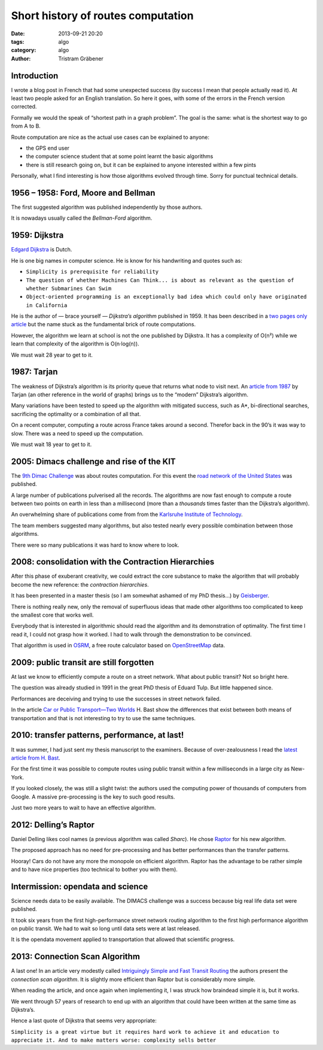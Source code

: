 Short history of routes computation
===================================

:date: 2013-09-21 20:20
:tags: algo
:category: algo
:author: Tristram Gräbener

Introduction
************

I wrote a blog post in French that had some unexpected success (by success I mean that people actually read it). At least two people asked
for an English translation. So here it goes, with some of the errors in the French version corrected.

Formally we would the speak of “shortest path in a graph problem”. The goal is the same: what is the shortest way to go from A to B.

Route computation are nice as the actual use cases can be explained to anyone:

* the GPS end user 
* the computer science student that at some point learnt the basic algorithms
* there is still research going on, but it can be explained to anyone interested within a few pints

Personally, what I find interesting is how those algorithms evolved through time. Sorry for punctual technical details.

1956 – 1958: Ford, Moore and Bellman
************************************

The first suggested algorithm was published independently by those authors.

It is nowadays usually called the *Bellman-Ford* algorithm.

1959: Dijkstra
**************

`Edgard Dijkstra <https://en.wikipedia.org/wiki/Edsger_W._Dijkstra>`_ is Dutch.

He is one big names in computer science. He is know for his handwriting and quotes such as:

* ``Simplicity is prerequisite for reliability``
* ``The question of whether Machines Can Think... is about as relevant as the question of whether Submarines Can Swim``
* ``Object-oriented programming is an exceptionally bad idea which could only have originated in California``

He is the author of — brace yourself — *Dijkstra’s algorithm* published in 1959.
It has been described in a `two pages only article <http://www-m3.ma.tum.de/foswiki/pub/MN0506/WebHome/dijkstra.pdf>`_ but the name stuck
as the fundamental brick of route computations.

However, the algorithm we learn at school is not the one published by Dijkstra. It has a complexity of O(n²) while we learn that complexity
of the algorithm is O(n·log(n)).

We must wait 28 year to get to it.

1987: Tarjan
************

The weakness of Dijkstra’s algorithm is its priority queue that returns what node to visit next.
An `article from 1987 <http://www.cs.princeton.edu/courses/archive/fall03/cs528/handouts/fibonacci%20heaps.pdf>`_ by Tarjan (an other reference
in the world of graphs) brings us to the “modern” Dijkstra’s algorithm.

Many variations have been tested to speed up the algorithm with mitigated success, such as A*, bi-directional searches, sacrificing the optimality or
a combination of all that.

On a recent computer, computing a route across France takes around a second. Therefor back in the 90’s it was way to slow. There was a need to
speed up the computation.

We must wait 18 year to get to it.

2005: Dimacs challenge and rise of the KIT
******************************************

The  `9th Dimac Challenge <http://www.dis.uniroma1.it/challenge9/format.shtml>`_ was about routes computation. For this event
the `road network of the United States <http://www.dis.uniroma1.it/challenge9/download.shtml>`_ was published.

A large number of publications pulverised all the records. The algorithms are now fast enough to compute a route between two points on earth in less
than a millisecond (more than a *thousands* times faster than the Dijkstra’s algorithm).

An overwhelming share of publications come from from the `Karlsruhe Institute of Technology <http://i11www.iti.uni-karlsruhe.de/en/projects/route_planning/index>`_.

The team members suggested many algorithms, but also tested nearly every possible combination between those algorithms.

There were so many publications it was hard to know where to look.


2008: consolidation with the Contraction Hierarchies
****************************************************

After this phase of exuberant creativity, we could extract the core substance to make the algorithm that will probably become the new reference:
the *contraction hierarchies*.

It has been presented in a master thesis (so I am somewhat ashamed of my PhD thesis…) by `Geisberger <http://algo2.iti.kit.edu/documents/routeplanning/geisberger_dipl.pdf>`_.

There is nothing really new, only the removal of superfluous ideas that made other algorithms too complicated to keep the smallest core that works well.

Everybody that is interested in algorithmic should read the algorithm and its demonstration of optimality.
The first time I read it, I could not grasp how it worked. I had to walk through the demonstration to be convinced.

That algorithm is used in `OSRM <http://map.project-osrm.org/>`_, a free route calculator based on `OpenStreetMap <http://www.openstreetmap.org>`_ data.


2009: public transit are still forgotten
****************************************

At last we know to efficiently compute a route on a street network. What about public transit? Not so bright here.

The question was already studied in 1991 in the great PhD thesis of Eduard Tulp. But little happened since.

Performances are deceiving and trying to use the successes in street network failed.

In the article `Car or Public Transport—Two Worlds <http://link.springer.com/chapter/10.1007/978-3-642-03456-5_24>`_ H. Bast show the differences
that exist between both means of transportation and that is not interesting to try to use the same techniques. 

2010: transfer patterns, performance, at last!
**********************************************

It was summer, I had just sent my thesis manuscript to the examiners. Because of over-zealousness I read the `latest article from H. Bast <http://ad.informatik.uni-freiburg.de/files/transferpatterns.pdf>`_.

For the first time it was possible to compute routes using public transit within a few milliseconds in a large city as New-York.

If you looked closely, the was still a slight twist: the authors used the computing power of thousands of computers from Google. A massive pre-processing is the key to such good results.

Just two more years to wait to have an effective algorithm.

2012: Delling’s Raptor
**********************

Daniel Delling likes cool names (a previous algorithm was called *Sharc*). He chose `Raptor <http://research.microsoft.com/apps/pubs/default.aspx?id=156567>`_ for his new algorithm.

The proposed approach has no need for pre-processing and has better performances than the transfer patterns.

Hooray! Cars do not have any more the monopole on efficient algorithm. Raptor has the advantage to be rather simple and to have nice properties (too technical to bother you with them).

.. image:: images/zoidberg_hooray.jpg

Intermission: opendata and science
**********************************

Science needs data to be easily available. The DIMACS challenge was a success because big real life data set were published.

It took six years from the first high-performance street network routing algorithm to the first high performance algorithm on public transit. We had to wait so long until
data sets were at last released.

It is the opendata movement applied to transportation that allowed that scientific progress.

2013: Connection Scan Algorithm
*******************************

A last one! In an article very modestly called `Intriguingly Simple and Fast Transit Routing <http://link.springer.com/chapter/10.1007%2F978-3-642-38527-8_6>`_
the authors present the *connection scan algorithm*. It is slightly more efficient than Raptor but is considerably more simple.

When reading the article, and once again when implementing it, I was struck how braindead simple it is, but it works.

We went through 57 years of research to end up with an algorithm that could have been written at the same time as Dijkstra’s.

Hence a last quote of Dijkstra that seems very appropriate:

``Simplicity is a great virtue but it requires hard work to achieve it and education to appreciate it. And to make matters worse: complexity sells better``
